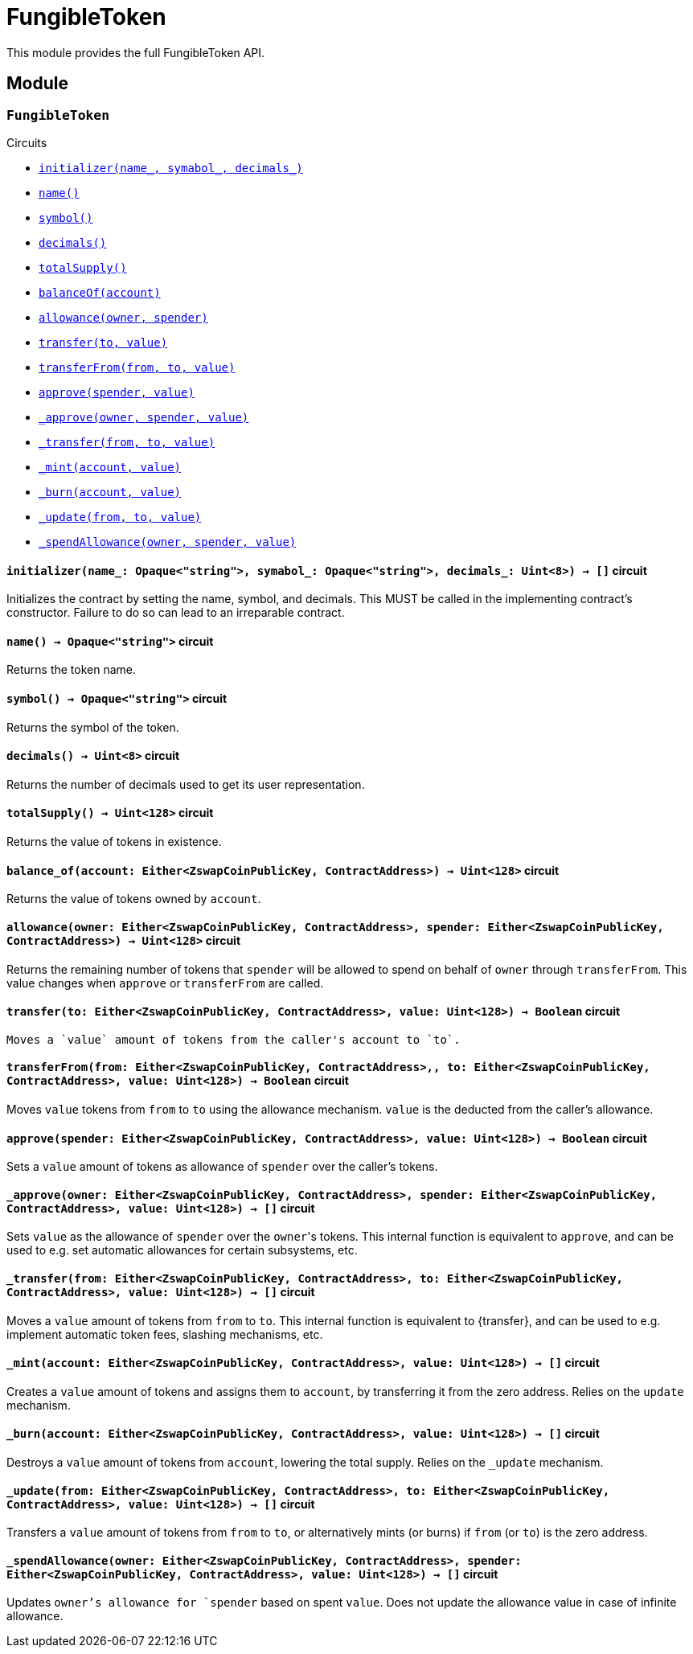 = FungibleToken

This module provides the full FungibleToken API.

== Module

[.contract]
[[FungibleToken]]
=== `++FungibleToken++`

[.contract-index]
.Circuits
--
[.sub-index#FungibleTokenModule]
* xref:#FungibleTokenModule-initializer[`++initializer(name_, symabol_, decimals_)++`]
* xref:#FungibleTokenModule-name[`++name()++`]
* xref:#FungibleTokenModule-symbol[`++symbol()++`]
* xref:#FungibleTokenModule-decimals[`++decimals()++`]
* xref:#FungibleTokenModule-totalSupply[`++totalSupply()++`]
* xref:#FungibleTokenModule-balanceOf[`++balanceOf(account)++`]
* xref:#FungibleTokenModule-allowance[`++allowance(owner, spender)++`]
* xref:#FungibleTokenModule-transfer[`++transfer(to, value)++`]
* xref:#FungibleTokenModule-transferFrom[`++transferFrom(from, to, value)++`]
* xref:#FungibleTokenModule-approve[`++approve(spender, value)++`]
* xref:#FungibleTokenModule-_approve[`++_approve(owner, spender, value)++`]
* xref:#FungibleTokenModule-approve[`++_transfer(from, to, value)++`]
* xref:#FungibleTokenModule-_mint[`++_mint(account, value)++`]
* xref:#FungibleTokenModule-_burn[`++_burn(account, value)++`]
* xref:#FungibleTokenModule-_update[`++_update(from, to, value)++`]
* xref:#FungibleTokenModule-approve[`++_spendAllowance(owner, spender, value)++`]

--

[.contract-item]
[[FungibleTokenModule-initializer]]
==== `[.contract-item-name]#++initializer++#++(name_: Opaque<"string">, symabol_: Opaque<"string">, decimals_: Uint<8>) → []++` [.item-kind]#circuit#

Initializes the contract by setting the name, symbol, and decimals.
This MUST be called in the implementing contract's constructor.
Failure to do so can lead to an irreparable contract.

[.contract-item]
[[FungibleTokenModule-name]]
==== `[.contract-item-name]#++name++#++() → Opaque<"string">++` [.item-kind]#circuit#

Returns the token name.

[.contract-item]
[[FungibleTokenModule-symbol]]
==== `[.contract-item-name]#++symbol++#++() → Opaque<"string">++` [.item-kind]#circuit#

Returns the symbol of the token.

[.contract-item]
[[FungibleTokenModule-decimals]]
==== `[.contract-item-name]#++decimals++#++() → Uint<8>++` [.item-kind]#circuit#

Returns the number of decimals used to get its user representation.

[.contract-item]
[[FungibleTokenModule-totalSupply]]
==== `[.contract-item-name]#++totalSupply++#++() → Uint<128>++` [.item-kind]#circuit#

Returns the value of tokens in existence.

[.contract-item]
[[FungibleTokenModule-balance_of]]
==== `[.contract-item-name]#++balance_of++#++(account: Either<ZswapCoinPublicKey, ContractAddress>) → Uint<128>++` [.item-kind]#circuit#

Returns the value of tokens owned by `account`.

[.contract-item]
[[FungibleTokenModule-allowance]]
==== `[.contract-item-name]#++allowance++#++(owner: Either<ZswapCoinPublicKey, ContractAddress>, spender: Either<ZswapCoinPublicKey, ContractAddress>) → Uint<128>++` [.item-kind]#circuit#

Returns the remaining number of tokens that `spender` will be allowed to spend on behalf of `owner` through `transferFrom`.
This value changes when `approve` or `transferFrom` are called.

[.contract-item]
[[FungibleTokenModule-transfer]]
==== `[.contract-item-name]#++transfer++#++(to: Either<ZswapCoinPublicKey, ContractAddress>, value: Uint<128>) → Boolean++` [.item-kind]#circuit#

 Moves a `value` amount of tokens from the caller's account to `to`.

[.contract-item]
[[FungibleTokenModule-transferFrom]]
==== `[.contract-item-name]#++transferFrom++#++(from: Either<ZswapCoinPublicKey, ContractAddress>,, to: Either<ZswapCoinPublicKey, ContractAddress>, value: Uint<128>) → Boolean++` [.item-kind]#circuit#

Moves `value` tokens from `from` to `to` using the allowance mechanism.
`value` is the deducted from the caller's allowance.

[.contract-item]
[[FungibleTokenModule-approve]]
==== `[.contract-item-name]#++approve++#++(spender: Either<ZswapCoinPublicKey, ContractAddress>, value: Uint<128>) → Boolean++` [.item-kind]#circuit#

Sets a `value` amount of tokens as allowance of `spender` over the caller's tokens.

[.contract-item]
[[FungibleTokenModule-_approve]]
==== `[.contract-item-name]#++_approve++#++(owner: Either<ZswapCoinPublicKey, ContractAddress>, spender: Either<ZswapCoinPublicKey, ContractAddress>, value: Uint<128>) → []++` [.item-kind]#circuit#

Sets `value` as the allowance of `spender` over the ``owner``'s tokens.
This internal function is equivalent to `approve`, and can be used to e.g. set automatic allowances for certain subsystems, etc.

[.contract-item]
[[FungibleTokenModule-_transfer]]
==== `[.contract-item-name]#++_transfer++#++(from: Either<ZswapCoinPublicKey, ContractAddress>, to: Either<ZswapCoinPublicKey, ContractAddress>, value: Uint<128>) → []++` [.item-kind]#circuit#

Moves a `value` amount of tokens from `from` to `to`.
This internal function is equivalent to {transfer}, and can be used to e.g. implement automatic token fees, slashing mechanisms, etc.

[.contract-item]
[[FungibleTokenModule-_mint]]
==== `[.contract-item-name]#++_mint++#++(account: Either<ZswapCoinPublicKey, ContractAddress>, value: Uint<128>) → []++` [.item-kind]#circuit#

Creates a `value` amount of tokens and assigns them to `account`, by transferring it from the zero address.
Relies on the `update` mechanism.

[.contract-item]
[[FungibleTokenModule-_burn]]
==== `[.contract-item-name]#++_burn++#++(account: Either<ZswapCoinPublicKey, ContractAddress>, value: Uint<128>) → []++` [.item-kind]#circuit#

Destroys a `value` amount of tokens from `account`, lowering the total supply.
Relies on the `_update` mechanism.

[.contract-item]
[[FungibleTokenModule-_update]]
==== `[.contract-item-name]#++_update++#++(from: Either<ZswapCoinPublicKey, ContractAddress>, to: Either<ZswapCoinPublicKey, ContractAddress>, value: Uint<128>) → []++` [.item-kind]#circuit#

Transfers a `value` amount of tokens from `from` to `to`,
or alternatively mints (or burns) if `from` (or `to`) is the zero address.

[.contract-item]
[[FungibleTokenModule-_spendAllowance]]
==== `[.contract-item-name]#++_spendAllowance++#++(owner: Either<ZswapCoinPublicKey, ContractAddress>, spender: Either<ZswapCoinPublicKey, ContractAddress>, value: Uint<128>) → []++` [.item-kind]#circuit#

Updates `owner`'s allowance for `spender` based on spent `value`.
Does not update the allowance value in case of infinite allowance.
